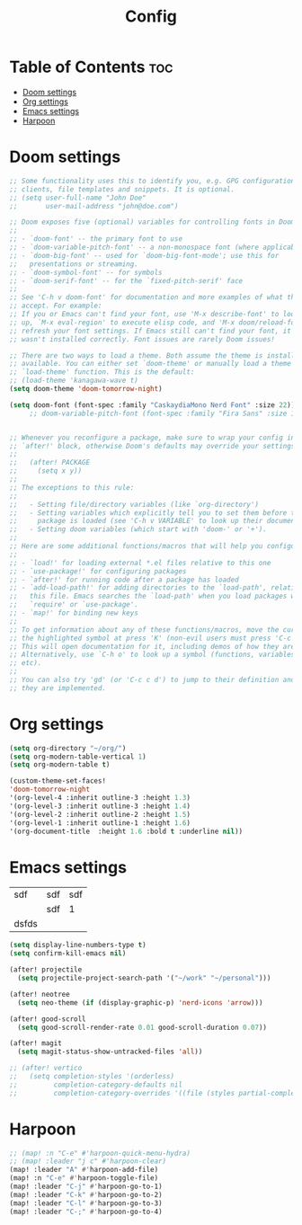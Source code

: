 #+title: Config

* Table of Contents :toc:
- [[#doom-settings][Doom settings]]
- [[#org-settings][Org settings]]
- [[#emacs-settings][Emacs settings]]
- [[#harpoon][Harpoon]]

* Doom settings
#+begin_src emacs-lisp
;; Some functionality uses this to identify you, e.g. GPG configuration, email
;; clients, file templates and snippets. It is optional.
;; (setq user-full-name "John Doe"
;;       user-mail-address "john@doe.com")

;; Doom exposes five (optional) variables for controlling fonts in Doom:
;;
;; - `doom-font' -- the primary font to use
;; - `doom-variable-pitch-font' -- a non-monospace font (where applicable)
;; - `doom-big-font' -- used for `doom-big-font-mode'; use this for
;;   presentations or streaming.
;; - `doom-symbol-font' -- for symbols
;; - `doom-serif-font' -- for the `fixed-pitch-serif' face
;;
;; See 'C-h v doom-font' for documentation and more examples of what they
;; accept. For example:
;; If you or Emacs can't find your font, use 'M-x describe-font' to look them
;; up, `M-x eval-region' to execute elisp code, and 'M-x doom/reload-font' to
;; refresh your font settings. If Emacs still can't find your font, it likely
;; wasn't installed correctly. Font issues are rarely Doom issues!

;; There are two ways to load a theme. Both assume the theme is installed and
;; available. You can either set `doom-theme' or manually load a theme with the
;; `load-theme' function. This is the default:
;; (load-theme 'kanagawa-wave t)
(setq doom-theme 'doom-tomorrow-night)

(setq doom-font (font-spec :family "CaskaydiaMono Nerd Font" :size 22))
     ;; doom-variable-pitch-font (font-spec :family "Fira Sans" :size 13))


;; Whenever you reconfigure a package, make sure to wrap your config in an
;; `after!' block, otherwise Doom's defaults may override your settings. E.g.
;;
;;   (after! PACKAGE
;;     (setq x y))
;;
;; The exceptions to this rule:
;;
;;   - Setting file/directory variables (like `org-directory')
;;   - Setting variables which explicitly tell you to set them before their
;;     package is loaded (see 'C-h v VARIABLE' to look up their documentation).
;;   - Setting doom variables (which start with 'doom-' or '+').
;;
;; Here are some additional functions/macros that will help you configure Doom.
;;
;; - `load!' for loading external *.el files relative to this one
;; - `use-package!' for configuring packages
;; - `after!' for running code after a package has loaded
;; - `add-load-path!' for adding directories to the `load-path', relative to
;;   this file. Emacs searches the `load-path' when you load packages with
;;   `require' or `use-package'.
;; - `map!' for binding new keys
;;
;; To get information about any of these functions/macros, move the cursor over
;; the highlighted symbol at press 'K' (non-evil users must press 'C-c c k').
;; This will open documentation for it, including demos of how they are used.
;; Alternatively, use `C-h o' to look up a symbol (functions, variables, faces,
;; etc).
;;
;; You can also try 'gd' (or 'C-c c d') to jump to their definition and see how
;; they are implemented.
#+end_src

* Org settings
#+begin_src emacs-lisp
(setq org-directory "~/org/")
(setq org-modern-table-vertical 1)
(setq org-modern-table t)

(custom-theme-set-faces!
'doom-tomorrow-night
'(org-level-4 :inherit outline-3 :height 1.3)
'(org-level-3 :inherit outline-3 :height 1.4)
'(org-level-2 :inherit outline-2 :height 1.5)
'(org-level-1 :inherit outline-1 :height 1.6)
'(org-document-title  :height 1.6 :bold t :underline nil))
#+end_src

* Emacs settings
| sdf   | sdf | sdf  |
|       | sdf | 1    |
| dsfds |     |      |
#+begin_src emacs-lisp
(setq display-line-numbers-type t)
(setq confirm-kill-emacs nil)

(after! projectile
  (setq projectile-project-search-path '("~/work" "~/personal")))

(after! neotree
  (setq neo-theme (if (display-graphic-p) 'nerd-icons 'arrow)))

(after! good-scroll
  (setq good-scroll-render-rate 0.01 good-scroll-duration 0.07))

(after! magit
  (setq magit-status-show-untracked-files 'all))

;; (after! vertico
;;   (setq completion-styles '(orderless)
;;         completion-category-defaults nil
;;         completion-category-overrides '((file (styles partial-completion)))))
#+end_src

* Harpoon

#+begin_src emacs-lisp
;; (map! :n "C-e" #'harpoon-quick-menu-hydra)
;; (map! :leader "j c" #'harpoon-clear)
(map! :leader "A" #'harpoon-add-file)
(map! :n "C-e" #'harpoon-toggle-file)
(map! :leader "C-j" #'harpoon-go-to-1)
(map! :leader "C-k" #'harpoon-go-to-2)
(map! :leader "C-l" #'harpoon-go-to-3)
(map! :leader "C-;" #'harpoon-go-to-4)
#+end_src
